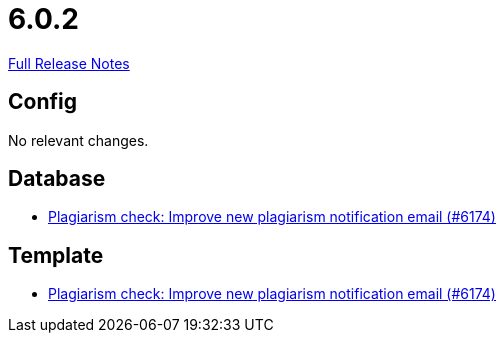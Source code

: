 // SPDX-FileCopyrightText: 2023 Artemis Changelog Contributors
//
// SPDX-License-Identifier: CC-BY-SA-4.0

= 6.0.2

link:https://github.com/ls1intum/Artemis/releases/tag/6.0.2[Full Release Notes]

== Config

No relevant changes.


== Database

* link:https://www.github.com/ls1intum/Artemis/commit/24d9bd889ac4ec42fea9f719cb217840791dcb33/[Plagiarism check: Improve new plagiarism notification email (#6174)]


== Template

* link:https://www.github.com/ls1intum/Artemis/commit/24d9bd889ac4ec42fea9f719cb217840791dcb33/[Plagiarism check: Improve new plagiarism notification email (#6174)]

